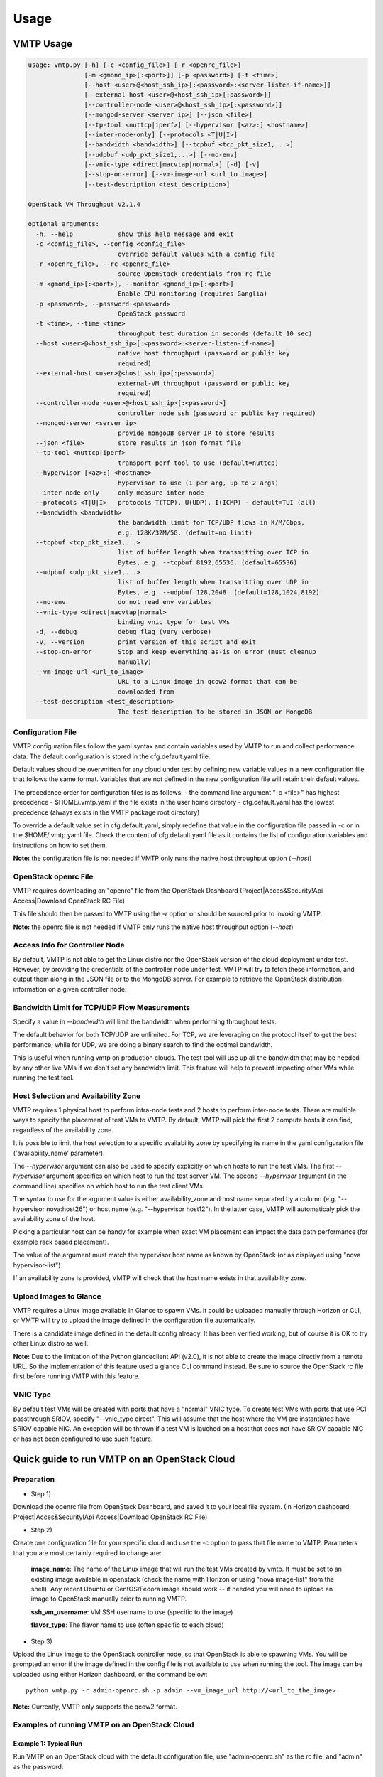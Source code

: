 =====
Usage
=====

VMTP Usage
----------

.. code::

    usage: vmtp.py [-h] [-c <config_file>] [-r <openrc_file>]
                   [-m <gmond_ip>[:<port>]] [-p <password>] [-t <time>]
                   [--host <user>@<host_ssh_ip>[:<password>:<server-listen-if-name>]]
                   [--external-host <user>@<host_ssh_ip>[:password>]]
                   [--controller-node <user>@<host_ssh_ip>[:<password>]]
                   [--mongod-server <server ip>] [--json <file>]
                   [--tp-tool <nuttcp|iperf>] [--hypervisor [<az>:] <hostname>]
                   [--inter-node-only] [--protocols <T|U|I>]
                   [--bandwidth <bandwidth>] [--tcpbuf <tcp_pkt_size1,...>]
                   [--udpbuf <udp_pkt_size1,...>] [--no-env]
                   [--vnic-type <direct|macvtap|normal>] [-d] [-v]
                   [--stop-on-error] [--vm-image-url <url_to_image>]
                   [--test-description <test_description>]
    
    OpenStack VM Throughput V2.1.4
    
    optional arguments:
      -h, --help            show this help message and exit
      -c <config_file>, --config <config_file>
                            override default values with a config file
      -r <openrc_file>, --rc <openrc_file>
                            source OpenStack credentials from rc file
      -m <gmond_ip>[:<port>], --monitor <gmond_ip>[:<port>]
                            Enable CPU monitoring (requires Ganglia)
      -p <password>, --password <password>
                            OpenStack password
      -t <time>, --time <time>
                            throughput test duration in seconds (default 10 sec)
      --host <user>@<host_ssh_ip>[:<password>:<server-listen-if-name>]
                            native host throughput (password or public key
                            required)
      --external-host <user>@<host_ssh_ip>[:password>]
                            external-VM throughput (password or public key
                            required)
      --controller-node <user>@<host_ssh_ip>[:<password>]
                            controller node ssh (password or public key required)
      --mongod-server <server ip>
                            provide mongoDB server IP to store results
      --json <file>         store results in json format file
      --tp-tool <nuttcp|iperf>
                            transport perf tool to use (default=nuttcp)
      --hypervisor [<az>:] <hostname>
                            hypervisor to use (1 per arg, up to 2 args)
      --inter-node-only     only measure inter-node
      --protocols <T|U|I>   protocols T(TCP), U(UDP), I(ICMP) - default=TUI (all)
      --bandwidth <bandwidth>
                            the bandwidth limit for TCP/UDP flows in K/M/Gbps,
                            e.g. 128K/32M/5G. (default=no limit)
      --tcpbuf <tcp_pkt_size1,...>
                            list of buffer length when transmitting over TCP in
                            Bytes, e.g. --tcpbuf 8192,65536. (default=65536)
      --udpbuf <udp_pkt_size1,...>
                            list of buffer length when transmitting over UDP in
                            Bytes, e.g. --udpbuf 128,2048. (default=128,1024,8192)
      --no-env              do not read env variables
      --vnic-type <direct|macvtap|normal>
                            binding vnic type for test VMs
      -d, --debug           debug flag (very verbose)
      -v, --version         print version of this script and exit
      --stop-on-error       Stop and keep everything as-is on error (must cleanup
                            manually)
      --vm-image-url <url_to_image>
                            URL to a Linux image in qcow2 format that can be
                            downloaded from
      --test-description <test_description>
                            The test description to be stored in JSON or MongoDB

Configuration File
^^^^^^^^^^^^^^^^^^

VMTP configuration files follow the yaml syntax and contain variables used by VMTP to run and collect performance data.
The default configuration is stored in the cfg.default.yaml file.

Default values should be overwritten for any cloud under test by defining new variable values in a new configuration file that follows the same format.
Variables that are not defined in the new configuration file will retain their default values.

The precedence order for configuration files is as follows:
- the command line argument "-c <file>" has highest precedence
- $HOME/.vmtp.yaml if the file exists in the user home directory
- cfg.default.yaml has the lowest precedence (always exists in the VMTP package root directory)

To override a default value set in cfg.default.yaml, simply redefine that value in the configuration file passed in -c or in the $HOME/.vmtp.yaml file.
Check the content of cfg.default.yaml file as it contains the list of configuration variables and instructions on how to set them.

**Note:** the configuration file is not needed if VMTP only runs the native host throughput option (*--host*)


OpenStack openrc File
^^^^^^^^^^^^^^^^^^^^^

VMTP requires downloading an "openrc" file from the OpenStack Dashboard (Project|Acces&Security!Api Access|Download OpenStack RC File)

This file should then be passed to VMTP using the *-r* option or should be sourced prior to invoking VMTP.

**Note:** the openrc file is not needed if VMTP only runs the native host throughput option (*--host*)


Access Info for Controller Node
^^^^^^^^^^^^^^^^^^^^^^^^^^^^^^^

By default, VMTP is not able to get the Linux distro nor the OpenStack version of the cloud deployment under test.
However, by providing the credentials of the controller node under test, VMTP will try to fetch these information, and output them along in the JSON file or to the MongoDB server.
For example to retrieve the OpenStack distribution information on a given controller node:

.. code:
    python vmtp.py --json tb172.json --test-description 'Testbed 172' --controller-node root@172.22.191.172

Bandwidth Limit for TCP/UDP Flow Measurements
^^^^^^^^^^^^^^^^^^^^^^^^^^^^^^^^^^^^^^^^^^^^^

Specify a value in *--bandwidth* will limit the bandwidth when performing throughput tests.

The default behavior for both TCP/UDP are unlimited. For TCP, we are leveraging on the protocol itself to get the best performance; while for UDP, we are doing a binary search to find the optimal bandwidth.

This is useful when running vmtp on production clouds. The test tool will use up all the bandwidth that may be needed by any other live VMs if we don't set any bandwidth limit. This feature will help to prevent impacting other VMs while running the test tool.


Host Selection and Availability Zone
^^^^^^^^^^^^^^^^^^^^^^^^^^^^^^^^^^^^

VMTP requires 1 physical host to perform intra-node tests and 2 hosts to perform inter-node tests.
There are multiple ways to specify the placement of test VMs to VMTP. By default, VMTP will pick the first 2 compute hosts it can find, regardless of the availability zone.

It is possible to limit the host selection to a specific availability zone by specifying its name in the yaml configuration file ('availability_name' parameter).

The *--hypervisor* argument can also be used to specify explicitly on which hosts to run the test VMs. The first *--hypervisor* argument specifies on which host to run the test server VM. The second *--hypervisor* argument (in the command line) specifies on which host to run the test client VMs.

The syntax to use for the argument value is either availability_zone and host name separated by a column (e.g. "--hypervisor nova:host26") or host name (e.g. "--hypervisor host12"). In the latter case, VMTP will automaticaly pick the availability zone of the host.

Picking a particular host can be handy for example when exact VM placement can impact the data path performance (for example rack based placement).

The value of the argument must match the hypervisor host name as known by OpenStack (or as displayed using "nova hypervisor-list").

If an availability zone is provided, VMTP will check that the host name exists in that availability zone.


Upload Images to Glance
^^^^^^^^^^^^^^^^^^^^^^^

VMTP requires a Linux image available in Glance to spawn VMs. It could be uploaded manually through Horizon or CLI, or VMTP will try to upload the image defined in the configuration file automatically.

There is a candidate image defined in the default config already. It has been verified working, but of course it is OK to try other Linux distro as well.

**Note:** Due to the limitation of the Python glanceclient API (v2.0), it is not able to create the image directly from a remote URL. So the implementation of this feature used a glance CLI command instead. Be sure to source the OpenStack rc file first before running VMTP with this feature.

VNIC Type
^^^^^^^^^

By default test VMs will be created with ports that have a "normal" VNIC type.
To create test VMs with ports that use PCI passthrough SRIOV, specify "--vnic_type direct". This will assume that the host where the VM are instantiated have SRIOV capable NIC.
An exception will be thrown if a test VM is lauched on a host that does not have SRIOV capable NIC or has not been configured to use such feature.

Quick guide to run VMTP on an OpenStack Cloud
----------------------------------------------

Preparation
^^^^^^^^^^^

* Step 1)

Download the openrc file from OpenStack Dashboard, and saved it to your local file system. (In Horizon dashboard: Project|Acces&Security!Api Access|Download OpenStack RC File)

* Step 2)

Create one configuration file for your specific cloud and use the *-c* option to pass that file name to VMTP. Parameters that you are most certainly required to change are:

    **image_name**: The name of the Linux image that will run the test VMs created by vmtp. It must be set to an existing image available in openstack (check the name with Horizon or using "nova image-list" from the shell). Any recent Ubuntu or CentOS/Fedora image should work -- if needed you will need to upload an image to OpenStack manually prior to running VMTP.

    **ssh_vm_username**: VM SSH username to use (specific to the image)

    **flavor_type**: The flavor name to use (often specific to each cloud)

* Step 3)

Upload the Linux image to the OpenStack controller node, so that OpenStack is able to spawning VMs. You will be prompted an error if the image defined in the config file is not available to use when running the tool. The image can be uploaded using either Horizon dashboard, or the command below::

    python vmtp.py -r admin-openrc.sh -p admin --vm_image_url http://<url_to_the_image>

**Note:** Currently, VMTP only supports the qcow2 format.


Examples of running VMTP on an OpenStack Cloud
^^^^^^^^^^^^^^^^^^^^^^^^^^^^^^^^^^^^^^^^^^^^^^

Example 1: Typical Run
""""""""""""""""""""""

Run VMTP on an OpenStack cloud with the default configuration file, use "admin-openrc.sh" as the rc file, and "admin" as the password::

    python vmtp.py -r admin-openrc.sh -p admin

This will generate 6 standard sets of performance data:
(1) VM to VM same network (intra-node, private fixed IP)
(2) VM to VM different network (intra-node, L3 fixed IP)
(3) VM to VM different network and tenant (intra-node, floating IP)
(4) VM to VM same network (inter-node, private fixed IP)
(5) VM to VM different network (inter-node, L3 fixed IP)
(6) VM to VM different network and tenant (inter-node, floating IP)

By default, the performance data of all three protocols (TCP/UDP/ICMP) will be measured for each scenario mentioned above. However, it can be overridden by providing *--protocols*::

    python vmtp.py -r admin-openrc.sh -p admin --protocols IT

This will tell VMTP to only collect ICMP and TCP measurements.


Example 2: Cloud upload/download performance measurement
""""""""""""""""""""""""""""""""""""""""""""""""""""""""

Run VMTP on an OpenStack cloud with a specified configuration file (mycfg.yaml), and saved the result to a JSON file::

    python vmtp.py -c mycfg.yaml -r admin-openrc.sh -p admin --external_host localadmin@172.29.87.29 --json res.json

This run will generate 8 sets of performance data, the standard 6 sets mentioned above, plus two sets of upload/download performance data for both TCP and UDP.
If you do not have ssh password-less access to the external host (public key) you must specify a password::

    python vmtp.py -c mycfg.yaml -r admin-openrc.sh -p admin --external_host localadmin@172.29.87.29:secret --json res.json

Example 3: Store the OpenStack deployment details
"""""""""""""""""""""""""""""""""""""""""""""""""

Run VMTP on an OpenStack cloud, fetch the defails of the deployment and store it to JSON file. Assume the controlloer node is on 192.168.12.34 with admin/admin::

    python vmtp.py -r admin-openrc.sh -p admin --json res.json --controller-node root@192.168.12.34:admin

In addition, VMTP also supports to store the results to a MongoDB server::
    
    python vmtp.py -r admin-openrc.sh -p admin --json res.json --mongod_server 172.29.87.29 --controller-node root@192.168.12.34:admin

Before storing info into MongoDB, some configurations are needed to change to fit in your environment. By default, VMTP will store to database "client_db" with collection name "pns_web_entry", and of course these can be changed in the configuration file. Below are the fields which are related to accessing MongoDB::

   vmtp_mongod_port
   vmtp_db
   vmtp_collection


Example 4: Specify which compute nodes to spawn VMs
"""""""""""""""""""""""""""""""""""""""""""""""""""

Run VMTP on an OpenStack cloud, spawn the test server VM on tme212, and the test client VM on tme210. Save the result, and perform the inter-node measurement only::

    python vmtp.py -r admin-openrc.sh -p admin --inter-node-only --json res.json --hypervisor tme212 --hypervisor tme210


Example 5: Collect native host performance data
"""""""""""""""""""""""""""""""""""""""""""""""

Run VMTP to get native host throughput between 172.29.87.29 and 172.29.87.30 using the localadmin ssh username and run each tcp/udp test session for 120 seconds (instead of the default 10 seconds)::

    python vmtp.py --host localadmin@172.29.87.29 --host localadmin@172.29.87.30 --time 120

The first IP passed (*--host*) is always the one running the server side.
If you do not have public keys setup on these targets, you must provide a password::

    python vmtp.py --host localadmin@172.29.87.29:secret --host localadmin@172.29.87.30:secret --time 120

It is also possible to run VMTP between pre-existing VMs that are accessible through SSH (using floating IP) if you have the corresponding private key to access them.

In the case of servers that have multiple NIC and IP addresses, it is possible to specify the server side listening interface name to use (if you want the client side to connect using the associated IP address)
For example, to measure throughput between 2 hosts using the network attached to the server interface "eth5"::

    python vmtp.py --host localadmin@172.29.87.29::eth5 --host localadmin@172.29.87.30


Example 6: IPV6 throughput measurement
""""""""""""""""""""""""""""""""""""""

It is possible to use VMTP to measure throughput for IPv6.

Set ipv6_mode to slaac, dhcpv6-stateful or dhcpv6-stateless. If SLAAC or DHCPv6 stateless is enabled make sure to have radvd packaged in as part of openstack install. For DHCPv6 stateful you need dnsmasq version >= 2.68. The test creates 2 networks and creates 1 IPv4 and 1 IPv6 subnet inside each of these networks. The subnets are created based on the IPv6 mode that you set in the configuration file. The Floating IP result case is skipped for IPv6 since there is no concept of a floating ip with IPv6. 


Generating charts from JSON results
-----------------------------------

.. code::

    usage: genchart.py [-h] [-c <file>] [-b] [-p <all|tcp|udp>] [-v]
                       <file> [<file> ...]

    VMTP Chart Generator V0.0.1

    positional arguments:
      <file>                vmtp json result file

    optional arguments:
      -h, --help            show this help message and exit
      -c <file>, --chart <file>
                            create and save chart in html file
      -b, --browser         display (-c) chart in the browser
      -p <all|tcp|udp>, --protocol <all|tcp|udp>
                            select protocols:all, tcp, udp
      -v, --version         print version of this script and exit

Examples of use:

Generate charts from the JSON results file "tb172.json", store resulting html to "tb172.html" and open that file in the browser::

    python genchart.py --chart tb172.html --browser tb172.json
    
Same but only show UDP numbers::

    python genchart.py --chart tb172.html --browser --protocol udp tb172.json

